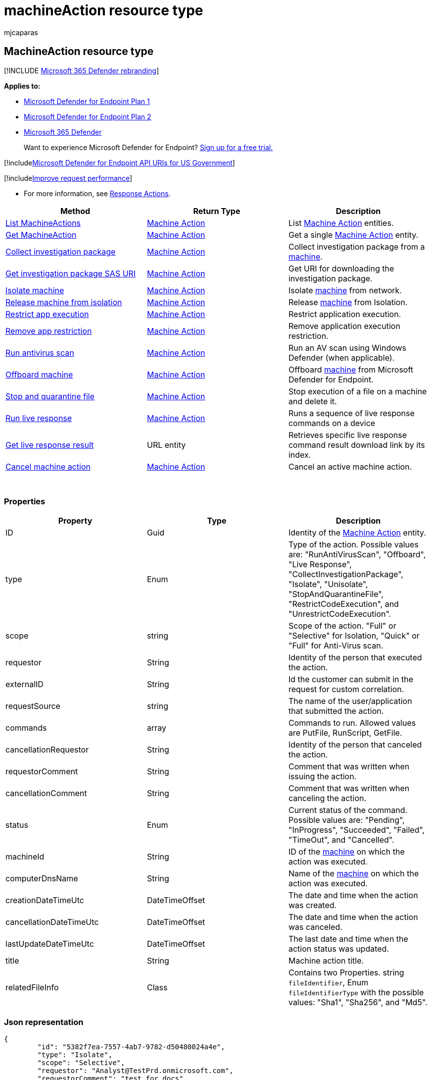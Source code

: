 = machineAction resource type
:audience: ITPro
:author: mjcaparas
:description: Learn about the methods and properties of the MachineAction resource type in Microsoft Defender for Endpoint.
:keywords: apis, supported apis, get, machineaction, recent
:manager: dansimp
:ms.author: macapara
:ms.collection: M365-security-compliance
:ms.localizationpriority: medium
:ms.mktglfcycl: deploy
:ms.pagetype: security
:ms.service: microsoft-365-security
:ms.sitesec: library
:ms.subservice: mde
:ms.topic: article
:search.appverid: met150

== MachineAction resource type

[!INCLUDE xref:../../includes/microsoft-defender.adoc[Microsoft 365 Defender rebranding]]

*Applies to:*

* https://go.microsoft.com/fwlink/p/?linkid=2154037[Microsoft Defender for Endpoint Plan 1]
* https://go.microsoft.com/fwlink/p/?linkid=2154037[Microsoft Defender for Endpoint Plan 2]
* https://go.microsoft.com/fwlink/?linkid=2118804[Microsoft 365 Defender]

____
Want to experience Microsoft Defender for Endpoint?
https://signup.microsoft.com/create-account/signup?products=7f379fee-c4f9-4278-b0a1-e4c8c2fcdf7e&ru=https://aka.ms/MDEp2OpenTrial?ocid=docs-wdatp-exposedapis-abovefoldlink[Sign up for a free trial.]
____

[!includexref:../../includes/microsoft-defender-api-usgov.adoc[Microsoft Defender for Endpoint API URIs for US Government]]

[!includexref:../../includes/improve-request-performance.adoc[Improve request performance]]

* For more information, see xref:respond-machine-alerts.adoc[Response Actions].

|===
| Method | Return Type | Description

| xref:get-machineactions-collection.adoc[List MachineActions]
| xref:machineaction.adoc[Machine Action]
| List xref:machineaction.adoc[Machine Action] entities.

| xref:get-machineaction-object.adoc[Get MachineAction]
| xref:machineaction.adoc[Machine Action]
| Get a single xref:machineaction.adoc[Machine Action] entity.

| xref:collect-investigation-package.adoc[Collect investigation package]
| xref:machineaction.adoc[Machine Action]
| Collect investigation package from a xref:machine.adoc[machine].

| xref:get-package-sas-uri.adoc[Get investigation package SAS URI]
| xref:machineaction.adoc[Machine Action]
| Get URI for downloading the investigation package.

| xref:isolate-machine.adoc[Isolate machine]
| xref:machineaction.adoc[Machine Action]
| Isolate xref:machine.adoc[machine] from network.

| xref:unisolate-machine.adoc[Release machine from isolation]
| xref:machineaction.adoc[Machine Action]
| Release xref:machine.adoc[machine] from Isolation.

| xref:restrict-code-execution.adoc[Restrict app execution]
| xref:machineaction.adoc[Machine Action]
| Restrict application execution.

| xref:unrestrict-code-execution.adoc[Remove app restriction]
| xref:machineaction.adoc[Machine Action]
| Remove application execution restriction.

| xref:run-av-scan.adoc[Run antivirus scan]
| xref:machineaction.adoc[Machine Action]
| Run an AV scan using Windows Defender (when applicable).

| xref:offboard-machine-api.adoc[Offboard machine]
| xref:machineaction.adoc[Machine Action]
| Offboard xref:machine.adoc[machine] from Microsoft Defender for Endpoint.

| xref:stop-and-quarantine-file.adoc[Stop and quarantine file]
| xref:machineaction.adoc[Machine Action]
| Stop execution of a file on a machine and delete it.

| xref:run-live-response.adoc[Run live response]
| xref:machineaction.adoc[Machine Action]
| Runs a sequence of live response commands on a device

| xref:get-live-response-result.adoc[Get live response result]
| URL entity
| Retrieves specific live response command result download link by its index.

| xref:cancel-machine-action.adoc[Cancel machine action]
| xref:machineaction.adoc[Machine Action]
| Cancel an active machine action.
|===

{blank} +

=== Properties

|===
| Property | Type | Description

| ID
| Guid
| Identity of the xref:machineaction.adoc[Machine Action] entity.

| type
| Enum
| Type of the action.
Possible values are: "RunAntiVirusScan", "Offboard", "Live Response", "CollectInvestigationPackage", "Isolate", "Unisolate", "StopAndQuarantineFile", "RestrictCodeExecution", and "UnrestrictCodeExecution".

| scope
| string
| Scope of the action.
"Full" or "Selective" for Isolation, "Quick" or "Full" for Anti-Virus scan.

| requestor
| String
| Identity of the person that executed the action.

| externalID
| String
| Id the customer can submit in the request for custom correlation.

| requestSource
| string
| The name of the user/application that submitted the action.

| commands
| array
| Commands to run.
Allowed values are PutFile, RunScript, GetFile.

| cancellationRequestor
| String
| Identity of the person that canceled the action.

| requestorComment
| String
| Comment that was written when issuing the action.

| cancellationComment
| String
| Comment that was written when canceling the action.

| status
| Enum
| Current status of the command.
Possible values are: "Pending", "InProgress", "Succeeded", "Failed", "TimeOut", and "Cancelled".

| machineId
| String
| ID of the xref:machine.adoc[machine] on which the action was executed.

| computerDnsName
| String
| Name of the xref:machine.adoc[machine] on which the action was executed.

| creationDateTimeUtc
| DateTimeOffset
| The date and time when the action was created.

| cancellationDateTimeUtc
| DateTimeOffset
| The date and time when the action was canceled.

| lastUpdateDateTimeUtc
| DateTimeOffset
| The last date and time when the action status was updated.

| title
| String
| Machine action title.

| relatedFileInfo
| Class
| Contains two Properties.
string `fileIdentifier`, Enum `fileIdentifierType` with the possible values: "Sha1", "Sha256", and "Md5".
|===

=== Json representation

[,json]
----
{
        "id": "5382f7ea-7557-4ab7-9782-d50480024a4e",
        "type": "Isolate",
        "scope": "Selective",
        "requestor": "Analyst@TestPrd.onmicrosoft.com",
        "requestorComment": "test for docs",
        "status": "Succeeded",
        "machineId": "7b1f4967d9728e5aa3c06a9e617a22a4a5a17378",
        "computerDnsName": "desktop-test",
        "creationDateTimeUtc": "2019-01-02T14:39:38.2262283Z",
        "lastUpdateDateTimeUtc": "2019-01-02T14:40:44.6596267Z",
        "relatedFileInfo": null
}
----
